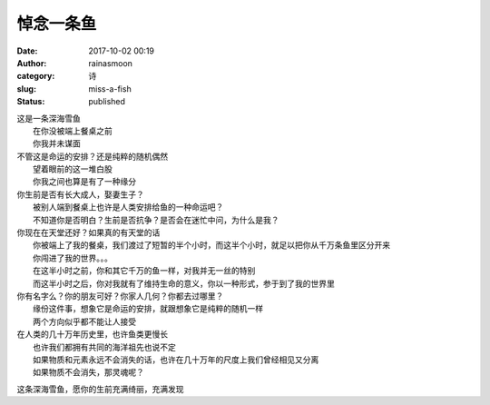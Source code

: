悼念一条鱼
##########
:date: 2017-10-02 00:19
:author: rainasmoon
:category: 诗
:slug: miss-a-fish
:status: published

| 这是一条深海雪鱼
|  在你没被端上餐桌之前
|  你我并未谋面

| 不管这是命运的安排？还是纯粹的随机偶然
|  望着眼前的这一堆白股
|  你我之间也算是有了一种缘分

| 你生前是否有长大成人，娶妻生子？
|  被别人端到餐桌上也许是人类安排给鱼的一种命运吧？
|  不知道你是否明白？生前是否抗争？是否会在迷忙中问，为什么是我？

| 你现在在天堂还好？如果真的有天堂的话
|  你被端上了我的餐桌，我们渡过了短暂的半个小时，而这半个小时，就足以把你从千万条鱼里区分开来
|  你闯进了我的世界。。。
|  在这半小时之前，你和其它千万的鱼一样，对我并无一丝的特别
|  而这半小时之后，你对我就有了维持生命的意义，你以一种形式，参于到了我的世界里

| 你有名字么？你的朋友可好？你家人几何？你都去过哪里？
|  缘份这件事，想象它是命运的安排，就跟想象它是纯粹的随机一样
|  两个方向似乎都不能让人接受

| 在人类的几十万年历史里，也许鱼类更慢长
|  也许我们都拥有共同的海洋祖先也说不定
|  如果物质和元素永远不会消失的话，也许在几十万年的尺度上我们曾经相见又分离
|  如果物质不会消失，那灵魂呢？

这条深海雪鱼，愿你的生前充满绮丽，充满发现
